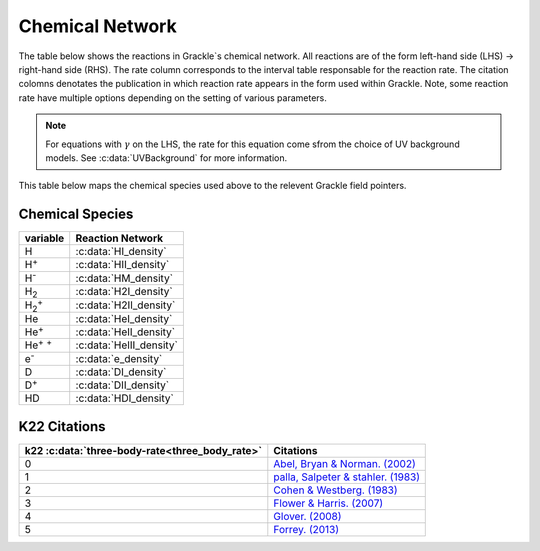 .. _Network:

Chemical Network
==================
The table below shows the reactions in Grackle`s chemical network. All reactions are of the form left-hand side (LHS) -> right-hand side (RHS). The rate column corresponds to the interval table responsable for the reaction rate. The citation colomns denotates the publication in which reaction rate appears in the form used within Grackle. Note, some reaction rate have multiple options depending on the setting of various parameters.

========================================== ===================================================  ======= =====================================================================================================================================================================================================================================================================================  ===========================================================
LHS                                        RHS                                                   Rate   citation                                                                                                                                                                                                                                                                                 Enabled By
========================================== ===================================================  ======= =====================================================================================================================================================================================================================================================================================  ===========================================================
H + e\ :sup:`-`                            H\ :sup:`+` + e\ :sup:`-` + e\ :sup:`-`                k1    `Abel et al. (1997) <https://ui.adsabs.harvard.edu/abs/1997NewA....2..181A/abstract>`__                                                                                                                                                                                                :c:data:`primordial_chemistry` >0     
H\ :sup:`+` +  e\ :sup:`-`                 H +  :math:`{\gamma}`                                  k2    `Abel et al. (1997) <https://ui.adsabs.harvard.edu/abs/1997NewA....2..181A/abstract>`__  & `Hui & Gnedin . (1997) <https://ui.adsabs.harvard.edu/abs/1997MNRAS.292...27H/abstract>`__                                                                                                  :c:data:`primordial_chemistry` >0   
He +  e\ :sup:`-`                          He\ :sup:`+` +  e\ :sup:`-` +  e\ :sup:`-`             k3    `Abel et al. (1997) <https://ui.adsabs.harvard.edu/abs/1997NewA....2..181A/abstract>`__                                                                                                                                                                                                :c:data:`primordial_chemistry` >0  
He\ :sup:`+` + e\ :sup:`-`                 He\ :sup:`+` + :math:`{\gamma}`                        k4    `Hui & Gnedin . (1997) <https://ui.adsabs.harvard.edu/abs/1997MNRAS.292...27H/abstract>`_  & `Aldrovandi & Pequignot. (1973) <https://ui.adsabs.harvard.edu/abs/1973A%26A....25..137A/abstract>`_ & `Black. (1981) <https://ui.adsabs.harvard.edu/abs/1981MNRAS.197..553B/abstract>`_  :c:data:`primordial_chemistry` >0   
He\ :sup:`+` +  e\ :sup:`-`                He\ :sup:`+` :sup:`+` + e\ :sup:`-` + e\ :sup:`-`      k5    `Abel et al. (1997) <https://ui.adsabs.harvard.edu/abs/1997NewA....2..181A/abstract>`__                                                                                                                                                                                                :c:data:`primordial_chemistry` >0     
He\ :sup:`+` :sup:`+` + e\ :sup:`-`        He\ :sup:`+` +  :math:`{\gamma}`                       k6    `Hui & Gnedin . (1997) <https://ui.adsabs.harvard.edu/abs/1997MNRAS.292...27H/abstract>`__  & `Cen. (1992) <https://ui.adsabs.harvard.edu/abs/1992ApJS...78..341C/abstract>`__                                                                                                         :c:data:`primordial_chemistry` >0   
H + H                                      H\ :sup:`+` + e\ :sup:`-` + H                          k57   `Lenzuni, Chernoff & Salpeter. (1991) <https://ui.adsabs.harvard.edu/abs/1991ApJS...76..759L/abstract>`__                                                                                                                                                                              :c:data:`primordial_chemistry` >0   
H + He                                     H\ :sup:`+` + e\ :sup:`-` + He                         k58   `Lenzuni, Chernoff & Salpeter. (1991) <https://ui.adsabs.harvard.edu/abs/1991ApJS...76..759L/abstract>`__                                                                                                                                                                              :c:data:`primordial_chemistry` >0  
H + :math:`{\gamma}`                       H\ :sup:`+` + e\ :sup:`-`                              -     none                                                                                                                                                                                                                                                                                  :c:data:`primordial_chemistry` >0      
He +  :math:`{\gamma}`                     He\ :sup:`+` + e\ :sup:`-`                             -     none                                                                                                                                                                                                                                                                                  :c:data:`primordial_chemistry` >0              
He\ :sup:`+` + :math:`{\gamma}`            He\ :sup:`+` :sup:`+` + e\ :sup:`-`                    -     none                                                                                                                                                                                                                                                                                  :c:data:`primordial_chemistry` >0                  
H + e\ :sup:`-`                            H\ :sup:`-` + :math:`{\gamma}`                         k7    `Stancil et al. (1998) <https://ui.adsabs.harvard.edu/abs/1998ApJ...509....1S/abstract>`__                                                                                                                                                                                             :c:data:`primordial_chemistry` >1                      
H\ :sup:`-` + H                            H\ :sub:`2` + e\ :sup:`-`                              k49   `Kreckel et al. (2010) <https://ui.adsabs.harvard.edu/abs/2010Sci...329...69K/abstract>`__                                                                                                                                                                                             :c:data:`primordial_chemistry` >1                          
H + H\ :sup:`+`                            H\ :sub:`2`:sup:`+` + :math:`{\gamma}`                 k9    `Latif et al. (2015) <https://ui.adsabs.harvard.edu/abs/2015MNRAS.446.3163L/abstract>`__                                                                                                                                                                                               :c:data:`primordial_chemistry` >1                     
H\ :sub:`2`:sup:`+` + H                    H\ :sub:`2` + H\ :sup:`+`                              k10   `Karpas, Anicich & Huntress. (1979) <https://ui.adsabs.harvard.edu/abs/1979JChPh..70.2877K/abstract>`__                                                                                                                                                                                :c:data:`primordial_chemistry` >1                 
H\ :sub:`2` + H\ :sup:`+`                  H\ :sub:`2`:sup:`+` + H                                k11   `Savin et al. (2004 a) <https://ui.adsabs.harvard.edu/abs/2004ApJ...606L.167S/abstract>`__  &  `b <https://ui.adsabs.harvard.edu/abs/2004ApJ...607L.147S/abstract>`__                                                                                                                  :c:data:`primordial_chemistry` >1           
H\ :sub:`2` + e\ :sup:`-`                  H + H + e\ :sup:`-`                                    k12   `Trevisan & Tennyson . (2002) <https://ui.adsabs.harvard.edu/abs/2002PPCF...44.1263T/abstract>`__                                                                                                                                                                                      :c:data:`primordial_chemistry` >1        
H\ :sub:`2` + H                            H + H + H                                              k13   `Martin, Schwarz & Mandy. (1996) <https://ui.adsabs.harvard.edu/abs/1996ApJ...461..265M/abstract>`__                                                                                                                                                                                   :c:data:`primordial_chemistry` >1                
H\ :sup:`-` + e\ :sup:`-`                  H + e\ :sup:`-` + e\ :sup:`-`                          k14   `Abel et al. (1997) <https://ui.adsabs.harvard.edu/abs/1997NewA....2..181A/abstract>`__                                                                                                                                                                                                :c:data:`primordial_chemistry` >1               
H\ :sup:`-` + H                            H + e\ :sup:`-` + H                                    k15   `Abel et al. (1997) <https://ui.adsabs.harvard.edu/abs/1997NewA....2..181A/abstract>`__                                                                                                                                                                                                :c:data:`primordial_chemistry` >1                       
H\ :sup:`-` + H\ :sup:`+`                  H + H                                                  k16   `Croft, Dickinson & Gadea. (1999) <https://ui.adsabs.harvard.edu/abs/1999MNRAS.304..327C/abstract>`__                                                                                                                                                                                  :c:data:`primordial_chemistry` >1
H\ :sup:`-` + H\ :sup:`+`                  H\ :sub:`2`:sup:`+` + e\ :sup:`-`                      k17   `Abel et al. (1997) <https://ui.adsabs.harvard.edu/abs/1997NewA....2..181A/abstract>`__  & `Shapiro & Kang. (1987) <https://ui.adsabs.harvard.edu/abs/1987ApJ...318...32S/abstract>`_                                                                                                  :c:data:`primordial_chemistry` >1                      
H\ :sub:`2`:sup:`+` + e\ :sup:`-`          H + H                                                  k18   `Abel et al. (1997) <https://ui.adsabs.harvard.edu/abs/1997NewA....2..181A/abstract>`__                                                                                                                                                                                                :c:data:`primordial_chemistry` >1           
H\ :sub:`2`:sup:`+` + H\ :sup:`-`          H\ :sub:`2` + H                                        k19   `Dalgarno & lepp. (1985) <https://ui.adsabs.harvard.edu/abs/1987IAUS..120..109D/abstract>`__                                                                                                                                                                                           :c:data:`primordial_chemistry` >1             
H + H + H                                  H\ :sub:`2` + H                                        k22    see table below                                                                                                                                                                                                                                                                       :c:data:`primordial_chemistry` >1  
H + H + H\ :sub:`2`                        H\ :sub:`2`  + H\ :sub:`2`                             k21   `Cohen & Westberg. (1983) <https://ui.adsabs.harvard.edu/abs/1983JPCRD..12..531C/abstract>`_                                                                                                                                                                                           :c:data:`primordial_chemistry` >1  
H\ :sup:`-` + :math:`{\gamma}`             H + e\ :sup:`-`                                        k27    none                                                                                                                                                                                                                                                                                  :c:data:`primordial_chemistry` >1  
H\ :sub:`2`:sup:`+` + :math:`{\gamma}`     H + H\ :sup:`+`                                        k28    none                                                                                                                                                                                                                                                                                  :c:data:`primordial_chemistry` >1  
H\ :sub:`2` + :math:`{\gamma}`             H\ :sub:`2`:sup:`+` + e\ :sup:`-`                      k29    none                                                                                                                                                                                                                                                                                  :c:data:`primordial_chemistry` >1   
H\ :sub:`2`:sup:`+` + :math:`{\gamma}`     H\ :sup:`+` +  H\ :sup:`+` + e\ :sup:`-`               k30    none                                                                                                                                                                                                                                                                                  :c:data:`primordial_chemistry` >1    
H\ :sub:`2` + :math:`{\gamma}`             H + H                                                  k31    none                                                                                                                                                                                                                                                                                  :c:data:`primordial_chemistry` >1 
H + H + grain                              H\ :sub:`2` + grain                                  k2dust   `Tielens & Hollenbach. (1985) <https://ui.adsabs.harvard.edu/abs/1985ApJ...291..722T/abstract>`__                                                                                                                                                                                     :c:data:`primordial_chemistry` >1 & :c:data:`h2_on_dust` =1
H\ :sup:`+` + D                            H + D\ :sup:`+`                                        k50    `Savin. (2002) <https://ui.adsabs.harvard.edu/abs/2002ApJ...566..599S/abstract>`__                                                                                                                                                                                                    :c:data:`primordial_chemistry` >2  
D\ :sup:`+` + H                            D + H\ :sup:`+`                                        k51    `Savin. (2002) <https://ui.adsabs.harvard.edu/abs/2002ApJ...566..599S/abstract>`__                                                                                                                                                                                                    :c:data:`primordial_chemistry` >2   
H\ :sub:`2` + D\ :sup:`+`                  HD + H\ :sup:`+`                                       k52    `Galli & Palla. (2002) <https://ui.adsabs.harvard.edu/abs/2002P%26SS...50.1197G/abstract>`__                                                                                                                                                                                          :c:data:`primordial_chemistry` >2  
HD + H\ :sup:`+`                           H\ :sub:`2` + D\ :sup:`+`                              k53    `Galli & Palla. (2002) <https://ui.adsabs.harvard.edu/abs/2002P%26SS...50.1197G/abstract>`__                                                                                                                                                                                          :c:data:`primordial_chemistry` >2 
H\ :sub:`2` + D                            HD + H                                                 k54    `Clark et al. (2011) <https://ui.adsabs.harvard.edu/abs/2011ApJ...727..110C/abstract>`__                                                                                                                                                                                              :c:data:`primordial_chemistry` >2          
HD + H                                     H\ :sub:`2` + D                                        k55    `Galli & Palla. (2002) <https://ui.adsabs.harvard.edu/abs/2002P%26SS...50.1197G/abstract>`__  & `Ripamonti. (2007) <https://ui.adsabs.harvard.edu/abs/2007MNRAS.376..709R/abstract>`_                                                                                                 :c:data:`primordial_chemistry` >2  
D + H\ :sup:`-`                            HD + e\ :sup:`-`                                       k56    `Kreckel et al. (2010) <https://ui.adsabs.harvard.edu/abs/2010Sci...329...69K/abstract>`__                                                                                                                                                                                            :c:data:`primordial_chemistry` >2   
========================================== ===================================================  ======= =====================================================================================================================================================================================================================================================================================  ===========================================================

.. note:: 
   For equations with :math:`{\gamma}` on the LHS, the rate for this equation come sfrom the choice of UV background models. See :c:data:`UVBackground` for more information.
   
This table below maps the chemical species used above to the relevent Grackle field pointers.

================
Chemical Species
================
===================== ========================             
variable               Reaction Network                       
===================== ========================              
H                     :c:data:`HI_density` 
H\ :sup:`+`           :c:data:`HII_density` 
H\ :sup:`-`           :c:data:`HM_density`  
H\ :sub:`2`           :c:data:`H2I_density` 
H\ :sub:`2`:sup:`+`   :c:data:`H2II_density` 
He                    :c:data:`HeI_density`        
He\ :sup:`+`          :c:data:`HeII_density`  
He\ :sup:`+` :sup:`+` :c:data:`HeIII_density` 
e\ :sup:`-`           :c:data:`e_density`  
D                     :c:data:`DI_density`
D\ :sup:`+`           :c:data:`DII_density`
HD                    :c:data:`HDI_density`
===================== ======================== 

=============
K22 Citations
=============

============================================== =======================================================================================================
k22 :c:data:`three-body-rate<three_body_rate>` Citations
============================================== =======================================================================================================
0                                               `Abel, Bryan & Norman. (2002) <https://ui.adsabs.harvard.edu/abs/2002Sci...295...93A/abstract>`_
1                                               `palla, Salpeter & stahler. (1983) <https://ui.adsabs.harvard.edu/abs/1983ApJ...271..632P/abstract>`_
2                                               `Cohen & Westberg. (1983) <https://ui.adsabs.harvard.edu/abs/1983JPCRD..12..531C/abstract>`_
3                                               `Flower & Harris. (2007) <https://ui.adsabs.harvard.edu/abs/2007MNRAS.377..705F/abstract>`_
4                                               `Glover. (2008) <https://ui.adsabs.harvard.edu/abs/2008IAUS..255....3G/abstract>`_   
5                                               `Forrey. (2013) <https://ui.adsabs.harvard.edu/abs/2013ApJ...773L..25F/abstract>`_    
============================================== =======================================================================================================
